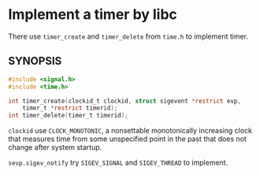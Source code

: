 * Implement a timer by libc

There use =timer_create= and =timer_delete= from =time.h= to implement timer.

** SYNOPSIS

#+BEGIN_SRC c
       #include <signal.h>
       #include <time.h>

       int timer_create(clockid_t clockid, struct sigevent *restrict evp,
           timer_t *restrict timerid);
       int timer_delete(timer_t timerid);
#+END_SRC

=clockid= use =CLOCK_MONOTONIC=, a nonsettable monotonically increasing clock
that measures time from some unspecified point in the past that does not change after system startup.

=sevp.sigev_notify= try =SIGEV_SIGNAL= and =SIGEV_THREAD= to implement.
